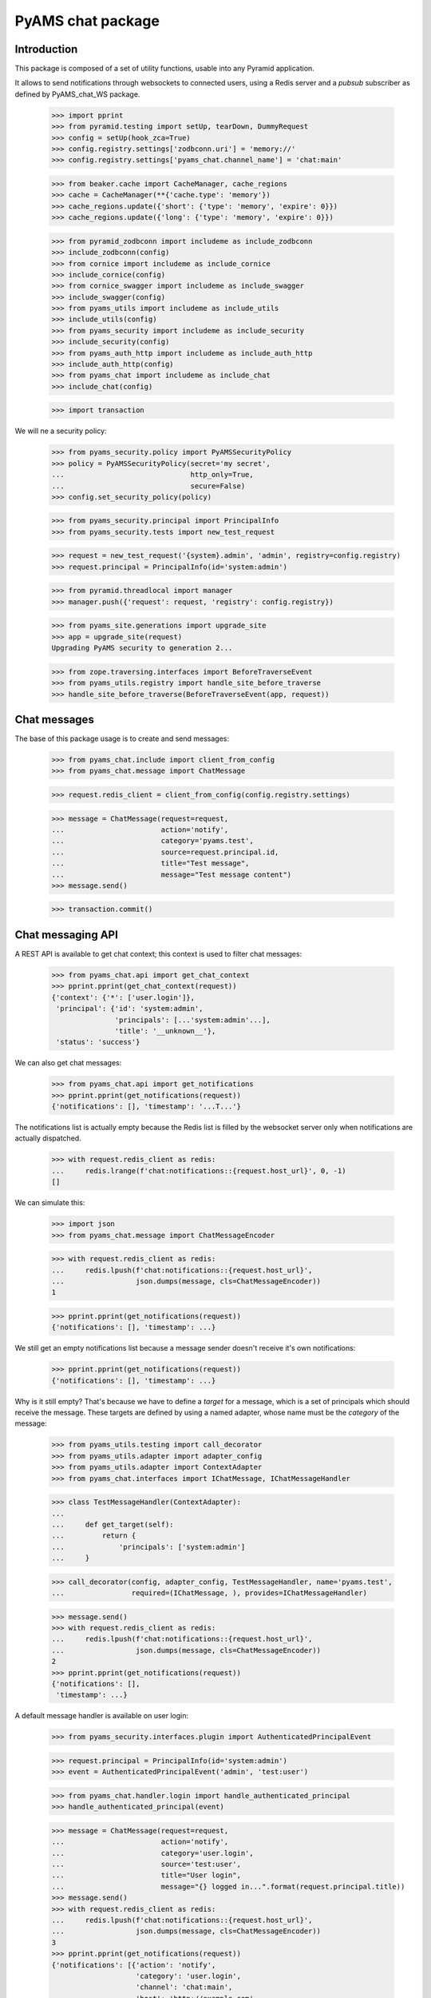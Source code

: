 ==================
PyAMS chat package
==================


Introduction
------------

This package is composed of a set of utility functions, usable into any Pyramid application.

It allows to send notifications through websockets to connected users, using a Redis server and
a *pubsub* subscriber as defined by PyAMS_chat_WS package.

    >>> import pprint
    >>> from pyramid.testing import setUp, tearDown, DummyRequest
    >>> config = setUp(hook_zca=True)
    >>> config.registry.settings['zodbconn.uri'] = 'memory://'
    >>> config.registry.settings['pyams_chat.channel_name'] = 'chat:main'

    >>> from beaker.cache import CacheManager, cache_regions
    >>> cache = CacheManager(**{'cache.type': 'memory'})
    >>> cache_regions.update({'short': {'type': 'memory', 'expire': 0}})
    >>> cache_regions.update({'long': {'type': 'memory', 'expire': 0}})

    >>> from pyramid_zodbconn import includeme as include_zodbconn
    >>> include_zodbconn(config)
    >>> from cornice import includeme as include_cornice
    >>> include_cornice(config)
    >>> from cornice_swagger import includeme as include_swagger
    >>> include_swagger(config)
    >>> from pyams_utils import includeme as include_utils
    >>> include_utils(config)
    >>> from pyams_security import includeme as include_security
    >>> include_security(config)
    >>> from pyams_auth_http import includeme as include_auth_http
    >>> include_auth_http(config)
    >>> from pyams_chat import includeme as include_chat
    >>> include_chat(config)

    >>> import transaction

We will ne a security policy:

    >>> from pyams_security.policy import PyAMSSecurityPolicy
    >>> policy = PyAMSSecurityPolicy(secret='my secret',
    ...                              http_only=True,
    ...                              secure=False)
    >>> config.set_security_policy(policy)

    >>> from pyams_security.principal import PrincipalInfo
    >>> from pyams_security.tests import new_test_request

    >>> request = new_test_request('{system}.admin', 'admin', registry=config.registry)
    >>> request.principal = PrincipalInfo(id='system:admin')

    >>> from pyramid.threadlocal import manager
    >>> manager.push({'request': request, 'registry': config.registry})

    >>> from pyams_site.generations import upgrade_site
    >>> app = upgrade_site(request)
    Upgrading PyAMS security to generation 2...

    >>> from zope.traversing.interfaces import BeforeTraverseEvent
    >>> from pyams_utils.registry import handle_site_before_traverse
    >>> handle_site_before_traverse(BeforeTraverseEvent(app, request))


Chat messages
-------------

The base of this package usage is to create and send messages:

    >>> from pyams_chat.include import client_from_config
    >>> from pyams_chat.message import ChatMessage

    >>> request.redis_client = client_from_config(config.registry.settings)

    >>> message = ChatMessage(request=request,
    ...                       action='notify',
    ...                       category='pyams.test',
    ...                       source=request.principal.id,
    ...                       title="Test message",
    ...                       message="Test message content")
    >>> message.send()

    >>> transaction.commit()


Chat messaging API
------------------

A REST API is available to get chat context; this context is used to filter chat messages:

    >>> from pyams_chat.api import get_chat_context
    >>> pprint.pprint(get_chat_context(request))
    {'context': {'*': ['user.login']},
     'principal': {'id': 'system:admin',
                   'principals': [...'system:admin'...],
                   'title': '__unknown__'},
     'status': 'success'}

We can also get chat messages:

    >>> from pyams_chat.api import get_notifications
    >>> pprint.pprint(get_notifications(request))
    {'notifications': [], 'timestamp': '...T...'}

The notifications list is actually empty because the Redis list is filled by the websocket
server only when notifications are actually dispatched.

    >>> with request.redis_client as redis:
    ...     redis.lrange(f'chat:notifications::{request.host_url}', 0, -1)
    []

We can simulate this:

    >>> import json
    >>> from pyams_chat.message import ChatMessageEncoder

    >>> with request.redis_client as redis:
    ...     redis.lpush(f'chat:notifications::{request.host_url}',
    ...                 json.dumps(message, cls=ChatMessageEncoder))
    1

    >>> pprint.pprint(get_notifications(request))
    {'notifications': [], 'timestamp': ...}

We still get an empty notifications list because a message sender doesn't receive it's
own notifications:

    >>> pprint.pprint(get_notifications(request))
    {'notifications': [], 'timestamp': ...}

Why is it still empty? That's because we have to define a *target* for a message, which is
a set of principals which should receive the message. These targets are defined by using a
named adapter, whose name must be the *category* of the message:

    >>> from pyams_utils.testing import call_decorator
    >>> from pyams_utils.adapter import adapter_config
    >>> from pyams_utils.adapter import ContextAdapter
    >>> from pyams_chat.interfaces import IChatMessage, IChatMessageHandler

    >>> class TestMessageHandler(ContextAdapter):
    ...
    ...     def get_target(self):
    ...         return {
    ...             'principals': ['system:admin']
    ...     }

    >>> call_decorator(config, adapter_config, TestMessageHandler, name='pyams.test',
    ...                required=(IChatMessage, ), provides=IChatMessageHandler)

    >>> message.send()
    >>> with request.redis_client as redis:
    ...     redis.lpush(f'chat:notifications::{request.host_url}',
    ...                 json.dumps(message, cls=ChatMessageEncoder))
    2
    >>> pprint.pprint(get_notifications(request))
    {'notifications': [],
     'timestamp': ...}

A default message handler is available on user login:

    >>> from pyams_security.interfaces.plugin import AuthenticatedPrincipalEvent

    >>> request.principal = PrincipalInfo(id='system:admin')
    >>> event = AuthenticatedPrincipalEvent('admin', 'test:user')

    >>> from pyams_chat.handler.login import handle_authenticated_principal
    >>> handle_authenticated_principal(event)

    >>> message = ChatMessage(request=request,
    ...                       action='notify',
    ...                       category='user.login',
    ...                       source='test:user',
    ...                       title="User login",
    ...                       message="{} logged in...".format(request.principal.title))
    >>> message.send()
    >>> with request.redis_client as redis:
    ...     redis.lpush(f'chat:notifications::{request.host_url}',
    ...                 json.dumps(message, cls=ChatMessageEncoder))
    3
    >>> pprint.pprint(get_notifications(request))
    {'notifications': [{'action': 'notify',
                        'category': 'user.login',
                        'channel': 'chat:main',
                        'host': 'http://example.com',
                        'image': None,
                        'message': '__unknown__ logged in...',
                        'modal': False,
                        'source': {'id': 'test:user',
                                   'title': 'MissingPrincipal: test:user'},
                        'status': 'info',
                        'timestamp': '...T...',
                        'title': 'User login',
                        'url': None}],
     'timestamp': ...}


Chat notifications viewlet
--------------------------

A small viewlet is available to integrate notifications into management interface:

    >>> from pyams_chat.zmi.viewlet.notifications import UserNotificationsViewlet

    >>> viewlet = UserNotificationsViewlet(app, request, None, None)
    >>> viewlet.update()
    >>> print(viewlet.render())
    <div id="user-notifications" class="ml-1"
         data-ams-modules='{
             "events": "events",
             "callbacks": "callbacks",
             "notifications": "notifications",
             "chat": {
                 "src": "/--static--/pyams_chat/:version:...T.../js/pyams_chat.js"
             }
         }'
         data-ams-callback="MyAMS.chat.initChat"
         data-ams-events-handlers='{"show.bs.dropdown": "MyAMS.notifications.getNotifications"}'
         data-ams-events-options='{"localTimestamp": "true"}'
         data-ams-jwt-refresh-route="http://example.com/api/auth/jwt/token"
         data-ams-jwt-verify-route="http://example.com/api/auth/jwt/verify"
         data-ams-notifications-target="#notifications-pane"
         data-ams-notifications-source="http://example.com/api/chat/notifications">
        <a href="#" class="btn btn-light pt-2"
           data-toggle="dropdown" data-offset="36,7">
            <i class="fa fa-bell hint"
               title="Notifications"
               data-placement="bottom" data-offset="0,10"></i>
            <b id="notifications-count" data-content="10"
               class="badge bg-danger text-white"></b>
        </a>
        <div class="dropdown-menu dropdown-menu-right p-1"
             data-ams-click-dismiss="false">
            <div class="position-relative d-flex flex-column h-100">
                <ul class="nav nav-tabs nav-fill">
                    <li class="nav-item">
                        <a href="#notifications-pane" class="nav-link active"
                           data-toggle="tab"
                           data-ams-events-handlers='{"show.bs.tab": "MyAMS.notifications.getNotifications"}'
                           data-ams-events-options='{"localTimestamp": "true"}'>Notifications</a>
                    </li>
                </ul>
                <div class="tab-content flex-grow-1 overflow-hidden p-1 pt-2 border">
                    <div class="tab-pane d-flex flex-column overflow-hidden h-100 fade show active"
                         id="notifications-pane">
                        <!-- dynamic content -->
                    </div>
                </div>
            </div>
        </div>
    </div>


Chat service worker views
-------------------------

Two custom views are used by chat service worker: one is just a ping service, while the other
one is used to load worker script in a global scope:

    >>> from pyams_chat.zmi.worker import chat_ping, chat_worker_script

    >>> resp = chat_ping(request)
    >>> resp
    <Response at 0x... 200 OK>
    >>> resp.text
    'PONG'

    >>> resp = chat_worker_script(request)
    >>> resp
    <FileResponse at 0x... 200 OK>
    >>> resp.content_type
    'text/javascript'


Tests cleanup:

    >>> tearDown()
